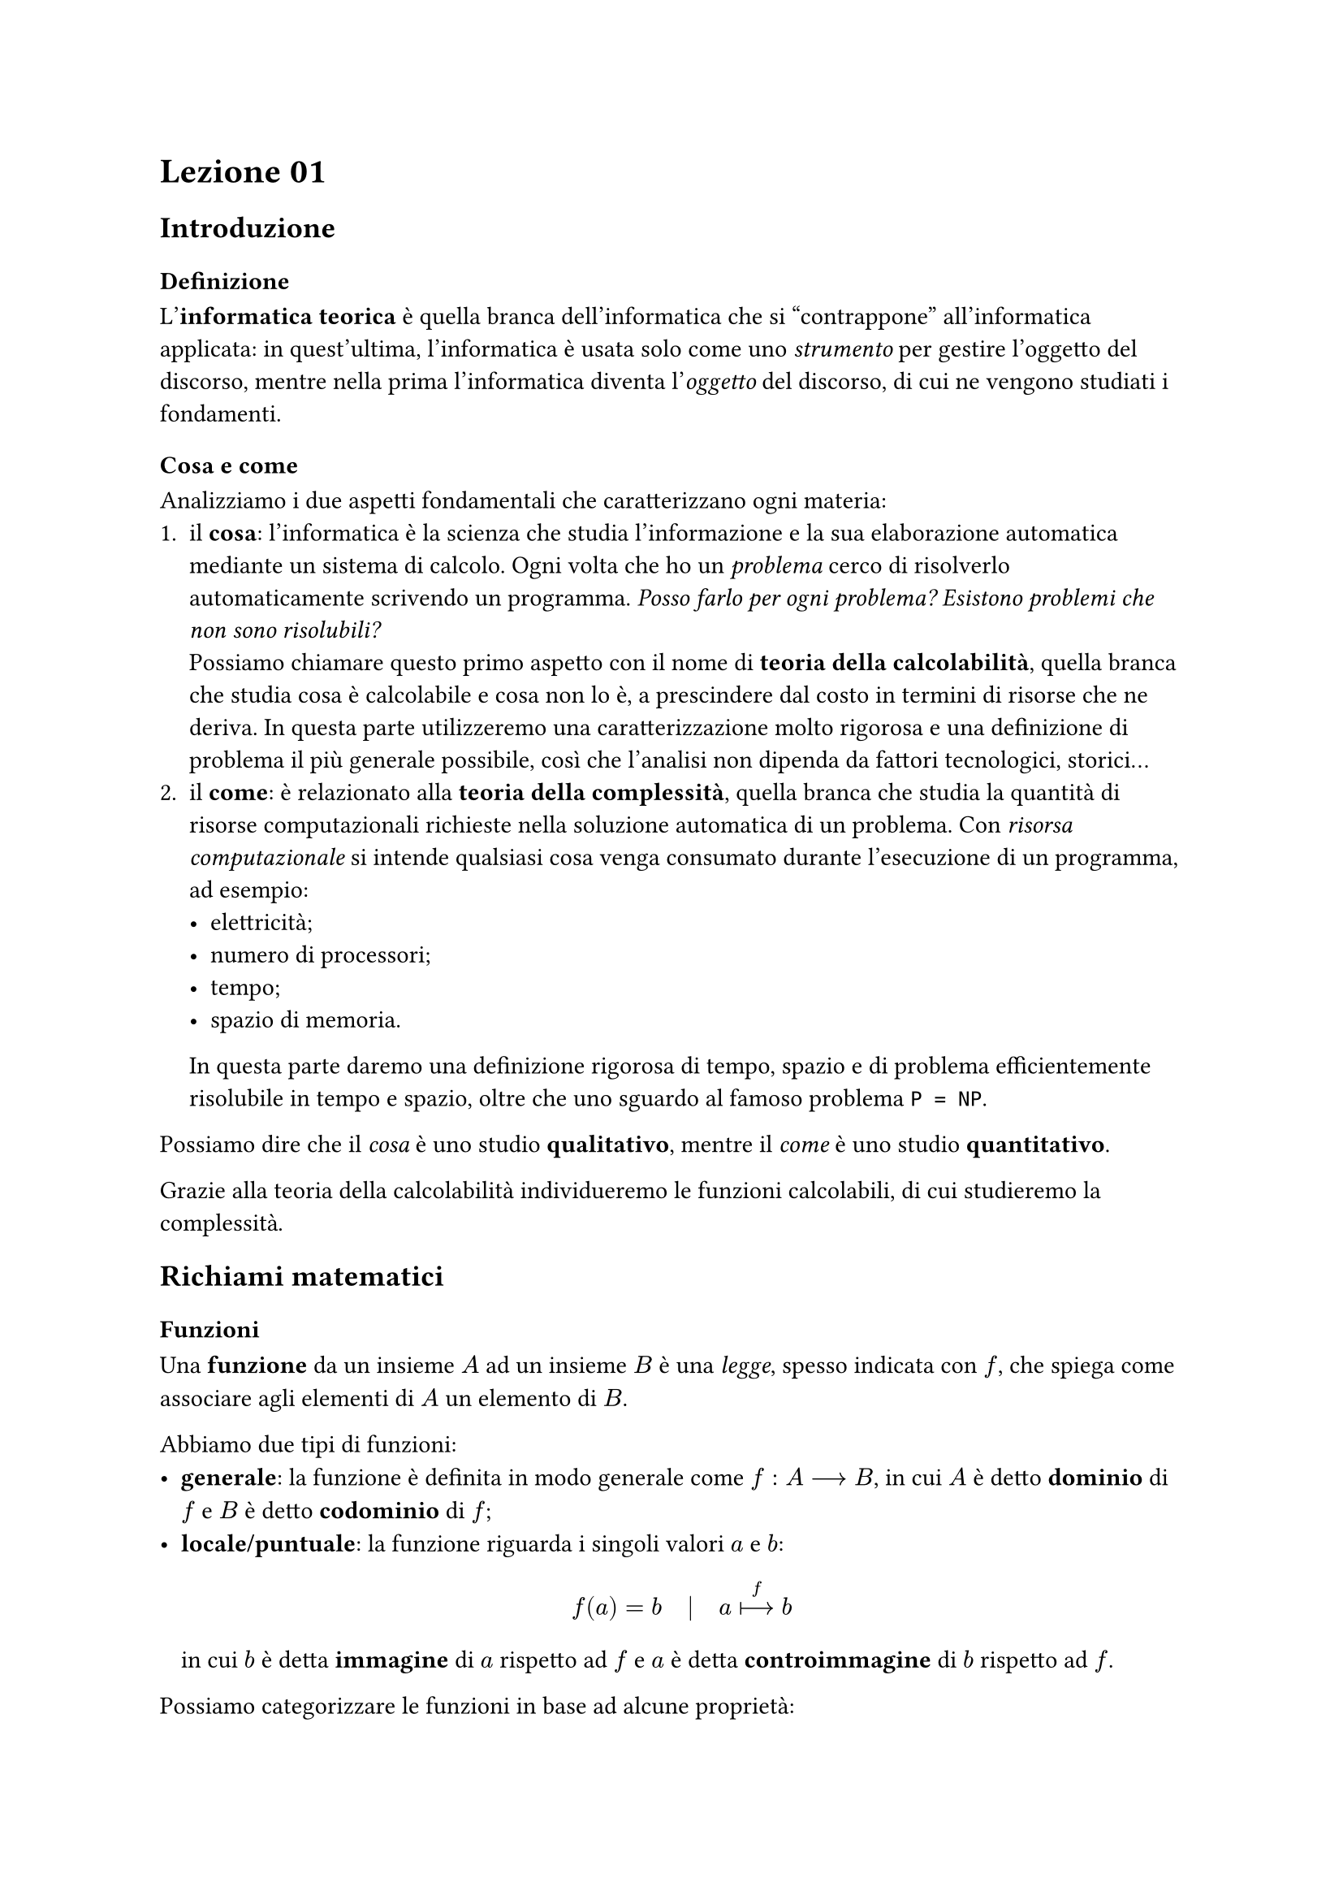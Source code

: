 // Setup

// Appunti

= Lezione 01

== Introduzione

=== Definizione

L'*informatica teorica* è quella branca dell'informatica che si "contrappone" all'informatica applicata: in quest'ultima, l'informatica è usata solo come uno _strumento_ per gestire l'oggetto del discorso, mentre nella prima l'informatica  diventa l'_oggetto_ del discorso, di cui ne vengono studiati i fondamenti.

=== Cosa e come

Analizziamo i due aspetti fondamentali che caratterizzano ogni materia:
+ il *cosa*: l'informatica è la scienza che studia l'informazione e la sua elaborazione automatica mediante un sistema di calcolo. Ogni volta che ho un _problema_ cerco di risolverlo automaticamente scrivendo un programma. _Posso farlo per ogni problema? Esistono problemi che non sono risolubili?_ \ Possiamo chiamare questo primo aspetto con il nome di *teoria della calcolabilità*, quella branca che studia cosa è calcolabile e cosa non lo è, a prescindere dal costo in termini di risorse che ne deriva. In questa parte utilizzeremo una caratterizzazione molto rigorosa e una definizione di problema il più generale possibile, così che l'analisi non dipenda da fattori tecnologici, storici...
+ il *come*: è relazionato alla *teoria della complessità*, quella branca che studia la quantità di risorse computazionali richieste nella soluzione automatica di un problema. Con _risorsa computazionale_ si intende qualsiasi cosa venga consumato durante l'esecuzione di un programma, ad esempio:
  - elettricità;
  - numero di processori;
  - tempo;
  - spazio di memoria.
  In questa parte daremo una definizione rigorosa di tempo, spazio e di problema efficientemente risolubile in tempo e spazio, oltre che uno sguardo al famoso problema `P = NP`.

Possiamo dire che il _cosa_ è uno studio *qualitativo*, mentre il _come_ è uno studio *quantitativo*.

Grazie alla teoria della calcolabilità individueremo le funzioni calcolabili, di cui studieremo la complessità.

== Richiami matematici

=== Funzioni

Una *funzione* da un insieme $A$ ad un insieme $B$ è una _legge_, spesso indicata con $f$, che spiega come associare agli elementi di $A$ un elemento di $B$.

Abbiamo due tipi di funzioni:
- *generale*: la funzione è definita in modo generale come $f: A arrow.long B$, in cui $A$ è detto *dominio* di $f$ e $B$ è detto *codominio* di $f$;
- *locale/puntuale*: la funzione riguarda i singoli valori $a$ e $b$: $ f(a) = b quad bar.v quad a arrow.long.bar^f b $ in cui $b$ è detta *immagine* di $a$ rispetto ad $f$ e $a$ è detta *controimmagine* di $b$ rispetto ad $f$.

#let quarter = $space.quarter$

Possiamo categorizzare le funzioni in base ad alcune proprietà:
- *iniettività*: una funzione $f: A arrow.long B$ si dice _iniettiva_ se e solo se: $ forall a_1, a_2 in A quad a_1 eq.not a_2 arrow.long.double f(a_1) eq.not f(a_2) $ In poche parole, non ho _confluenze_, ovvero _elementi diversi finiscono in elementi diversi_.
- *suriettività*: una funzione $f: A arrow.long B$ si dice _suriettiva_ se e solo se: $ forall b in B quad exists a in A quarter bar.v quarter f(a) = b. $ In poche parole, _ogni elemento del codominio ha almeno una controimmagine_.

#let immagine(funzione) = $op("Im")_(funzione)$

Se definiamo l'*insieme immagine*: $ immagine(f) = {b in B quarter bar.v quarter exists a in A text("tale che") f(a) = b} = {f(a) quarter bar.v quarter a in A} subset.eq B $ possiamo dare una definizione alternativa di funzione suriettiva, in particolare una funzione è _suriettiva_ se e solo se $immagine(f) = B$.

Infine, una funzione $f: A arrow.long B$ si dice *biiettiva* se e solo se è iniettiva e suriettiva, quindi vale: $ forall b in B quad exists! a in A quarter bar.v quarter f(a) = b.$

Se $f: A arrow.long B$ è una funzione biiettiva, si definisce *inversa* di $f$ la funzione $f^(-1): B arrow.long A$ tale che: $ f(a) = b arrow.long.double.l.r f^(-1)(b) = a. $
Per definire la funzione inversa $f^(-1)$, la funzione $f$ deve essere biiettiva: se così non fosse, la sua inversa avrebbe problemi di definizione.

#let composizione = $ circle.stroked.tiny $

Un'operazione definita su funzioni è la *composizione*: date $f: A arrow.long B$ e $g: B arrow.long C$, la funzione _f composto g_ è la funzione $g composizione f: A arrow.long C$ definita come $(g composizione f)(a) = g(f(a))$.

La composizione _non è commutativa_, quindi $g composizione f eq.not f composizione g$ in generale, ma è _associativa_, quindi $(f composizione g) composizione h = f composizione (g composizione h)$.

La composizione _f composto g_ la possiamo leggere come _prima agisce f poi agisce g_.

Dato l'insieme $A$, la *funzione identità* su $A$ è la funzione $i_A: A arrow.long A$ tale che: $ i_A (a) = a quad forall a in A, $ ovvero è una funzione che mappa ogni elemento su se stesso.

Grazie alla funzione identità, possiamo dare una definizione alternativa di funzione inversa: data la funzione $f: A arrow.long B$ biiettiva, la sua inversa è l'unica funzione $f^(-1): B arrow.long A$ che soddisfa: $ f composizione f^(-1) = f^(-1) composizione f = id_A. $

Possiamo vedere $f^(-1)$ come l'unica funzione che ci permette di _tornare indietro_.
